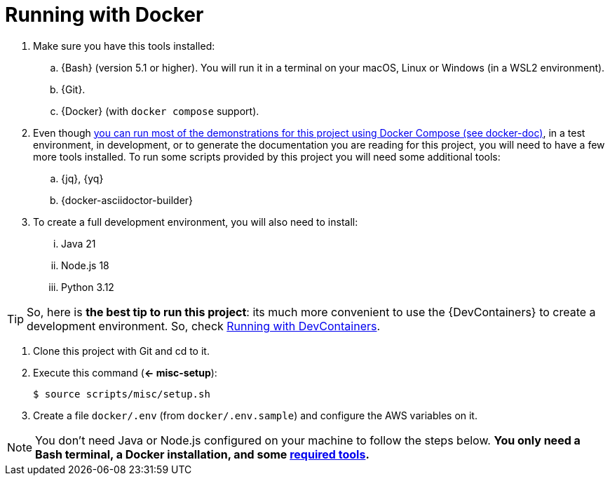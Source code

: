 [[running-with-docker]]
= Running with Docker

. Make sure you have this tools installed:
.. {Bash} (version 5.1 or higher). You will run it in a terminal on your macOS, Linux or Windows (in a WSL2 environment).
.. {Git}.
.. {Docker} (with `docker compose` support).

. [[required-tools]] Even though <<docker-doc,you can run most of the demonstrations for this project using Docker Compose (see docker-doc)>>, in a test environment, in development, or to generate the documentation you are reading for this project, you will need to have a few more tools installed. To run some scripts provided by this project you will need some additional tools:
.. {jq}, {yq}
.. {docker-asciidoctor-builder}

. To create a full development environment, you will also need to install:
... Java 21
... Node.js 18
... Python 3.12

TIP: So, here is *the best tip to run this project*: its much more convenient to use the {DevContainers} to create a development environment. So, check <<running-with-devcontainer,Running with DevContainers>>.

. Clone this project with Git and cd to it.
. [[misc-setup]] Execute this command (*<- misc-setup*):
+
[,console]
----
$ source scripts/misc/setup.sh
----
+
. Create a file `docker/.env` (from `docker/.env.sample`) and configure the AWS variables on it.

NOTE: You don't need Java or Node.js configured on your machine to follow the steps below.
*You only need a Bash terminal, a Docker installation, and some <<required-tools,required tools>>.*
